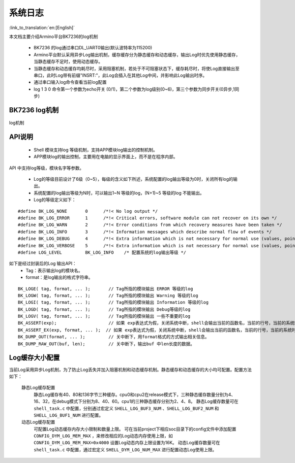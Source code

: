 系统日志
===================

:link_to_translation:`en:[English]`

本文档主要介绍Armino平台BK7236的log机制

 - BK7236 的log通过串口DL_UART0输出(默认波特率为115200)
 - Armino平台默认采用异步Log输出机制，缓存缓存分为静态缓存和动态缓存，输出Log时优先使用静态缓存，当静态缓存不足时，使用动态缓存。
 - 当静态缓存和动态缓存均耗尽时，采用阻塞机制，若处于不可阻塞状态下，缓存耗尽时，将使Log直接输出至串口，此时Log带有前缀"INSRT:"，此Log会插入在其他Log中间，并影响此Log输出时序。
 - 通过串口输入log命令查看当前log配置
 - log 1 3 0 命令第一个参数为echo开关 (0/1)，第二个参数为log级别(0~6)，第三个参数为同步开关(0异步,1同步)

BK7236 log机制
------------------------------------

.. figure:: ../../../_static/log_system.png
    :align: center
    :alt: log机制
    :figclass: align-center

    log机制


API说明
------------------------

 - Shell 模块支持log 等级机制，支持APP模块log输出的控制机制。
 - APP模块log的输出控制，主要用在电脑的显示界面上，而不是在程序内部。

API 中支持log等级，模块名字等参数。

 - Log的等级目前设计了6级（0~5），每级的含义如下所述，系统配置的log输出等级为0时，关闭所有log的输出。
 - 系统配置的log输出等级为N时，可以输出1~N 等级的log，(N+1)~5 等级的log 不能输出。
 - Log的等级定义如下：

::

    #define BK_LOG_NONE       0      /*!< No log output */
    #define BK_LOG_ERROR      1      /*!< Critical errors, software module can not recover on its own */
    #define BK_LOG_WARN       2      /*!< Error conditions from which recovery measures have been taken */
    #define BK_LOG_INFO       3      /*!< Information messages which describe normal flow of events */
    #define BK_LOG_DEBUG      4      /*!< Extra information which is not necessary for normal use (values, pointers, sizes, etc). */
    #define BK_LOG_VERBOSE    5      /*!< Extra information which is not necessary for normal use (values, pointers, sizes, etc). */
    #define LOG_LEVEL         BK_LOG_INFO    /* 配置系统的log输出等级 */


如下是经过封装后的Log 输出API：
    - Tag：表示输出log的模块名。
    - format：是log输出的格式字符串。

::

    BK_LOGE( tag, format, ... );       // Tag所指的模块输出 ERROR 等级的log
    BK_LOGW( tag, format, ... );       // Tag所指的模块输出 Warning 等级的log
    BK_LOGI( tag, format, ... );       // Tag所指的模块输出 Information 等级的log
    BK_LOGD( tag, format, ... );       // Tag所指的模块输出 Debug等级的log
    BK_LOGV( tag, format, ... );       // Tag所指的模块输出 一些不重要的log
    BK_ASSERT(exp);                    // 如果 exp表达式为假，关闭系统中断，shell会输出当前的函数名，当前的行号，当前的系统时间等信息。然后输出系统的dump数据（CPU寄存器，内存，栈等信息）
    BK_ASSERT_EX(exp, format, ... );  // 如果 exp表达式为假，关闭系统中断，shell会输出当前的函数名，当前的行号，当前的系统时间，format格式串的相关变量，等信息。然后输出系统的dump数据（CPU寄存器，内存，栈等信息）
    BK_DUMP_OUT(format, ... );         // 关中断下，用format格式的方式输出相关信息。
    BK_DUMP_RAW_OUT(buf, len);         // 关中断下，输出buf 中len长度的数据。


Log缓存大小配置
------------------------
当前Log采用异步Log机制，为了防止Log丢失并加入阻塞机制和动态缓存机制。静态缓存和动态缓存的大小均可配置。配置方法如下：

    静态Log缓存配置
        静态Log缓存有40、80和136字节三种缓存。cpu0和cpu2在release模式下，三种静态缓存数量分别为4、16、32，在debug模式下分别为8、40、60。cpu1的三种静态缓存分别为2、4、8。
        静态Log缓存数量可在 ``shell_task.c`` 中配置，分别通过宏定义 ``SHELL_LOG_BUF3_NUM`` 、``SHELL_LOG_BUF2_NUM`` 和 ``SHELL_LOG_BUF1_NUM`` 进行配置。
        
    动态Log缓存配置
        可配置Log动态缓存内存大小限制和数量上限。
        可在当前project下相应soc目录下的config文件中添加配置 ``CONFIG_DYM_LOG_MEM_MAX`` ，来修改相应的Log动态内存使用上限，如 ``CONFIG_DYM_LOG_MEM_MAX=0x4000`` 设置Log动态内存上限设置为16K。
        动态Log缓存数量可在 ``shell_task.c`` 中配置，通过宏定义 ``SHELL_DYM_LOG_NUM_MAX`` 进行配置动态Log使用上限。
